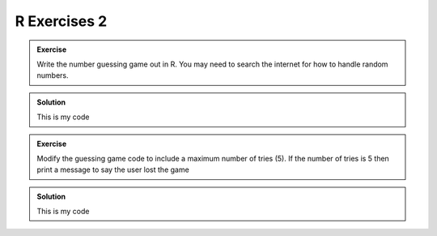 R Exercises 2
--------------------

.. admonition:: Exercise

    Write the number guessing game out in R. You may need
    to search the internet for how to handle random numbers.

..  admonition:: Solution
    :class: toggle

    This is my code
    
    .. code-block:: R
        :caption: |R|

        print("Welcome to the number guessing game!")
        print("I have thought of a number between 1 and 100")
        print("Can you guess what it is?")

        number <- sample(1:100, 1)
        guess <- 0
        # we create a guess that cannot be the answer...

        while (guess != number) {
            print("Type your guess")
            guess <- as.numeric(readLines(file("stdin"),1))
            if (guess < number) {
                print("Your guess is less than my number")
                print("Try again")
            } else if (guess > number) {
                print("Your guess is greater than my number")
                print("Try again")
            } else if (guess == number) {
                print("Correct! You guessed right!")
                print("Bye!")
                stop()
            }
        }


.. admonition:: Exercise

    Modify the guessing game code to include a maximum
    number of tries (5). If the number of tries is 5 then 
    print a message to say the user lost the game

..  admonition:: Solution
    :class: toggle

    This is my code
    
    .. code-block:: R
        :caption: |R|

        print("Welcome to the number guessing game!")
        print("I have thought of a number between 1 and 100")
        print("You have 5 tries to guess")
        print("Can you guess what it is?")

        number <- sample(1:100, 1)
        guess <- 0
        tries <- 0
        max_tries <- 5
        # we create a guess that cannot be the answer...
        
        while (tries < max_tries) {
            tries <- tries + 1
            print("Type your guess")
            guess <- as.numeric(readLines(file("stdin"),1))
            if (guess < number) {
                print("Your guess is less than my number")
                print("Try again")
            } else if (guess > number) {
                print("Your guess is greater than my number")
                print("Try again")
            } else if (guess == number) {
                print("Correct! You guessed right!")
                print("Bye!")
                stop()
            }
        }

        print("Sorry, you had 5 goes. I win!")


